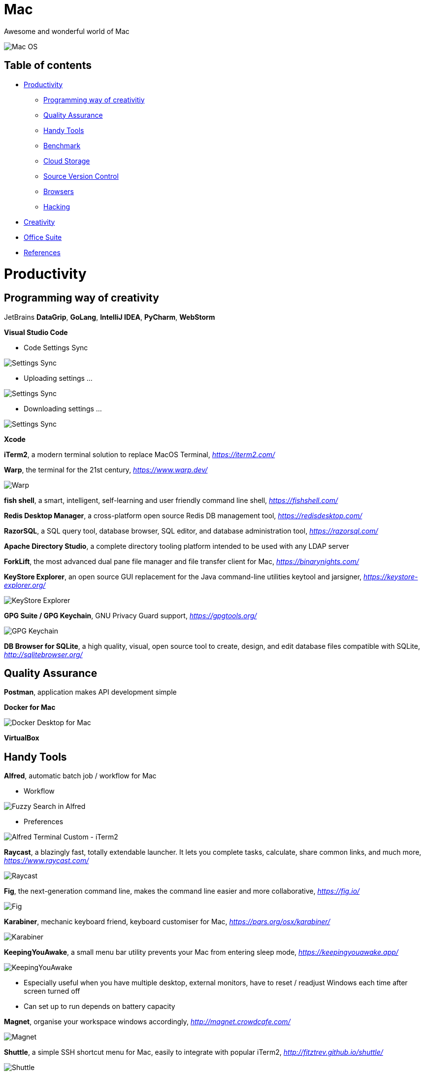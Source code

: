 Mac
===

Awesome and wonderful world of Mac

image::Mac{sp}OS.png[Mac OS]

Table of contents
-----------------

- <<Productivity>>
  * <<Programming, Programming way of creativitiy>>
  * <<Quality, Quality Assurance>>
  * <<Tools, Handy Tools>>
  * <<Benchmark>>
  * <<Storage, Cloud Storage>>
  * <<Versioning, Source Version Control>>
  * <<Browsers>>
  * <<Hacking>>
- <<Creativity>>
- <<Office, Office Suite>>
- <<References>>


[[Productivity]]
Productivity
============

[[Programming]]
Programming way of creativity
-----------------------------

JetBrains **DataGrip**, **GoLang**, **IntelliJ IDEA**, **PyCharm**, **WebStorm**

**Visual Studio Code**

- Code Settings Sync

image::https://camo.githubusercontent.com/456f1e620a18af3467f013fdf77630ad5769e930/68747470733a2f2f6d656469612e67697068792e636f6d2f6d656469612f336f36664a356e774f756d4848656a6338552f67697068792e676966[Settings Sync]

- Uploading settings ...

image::https://camo.githubusercontent.com/96cf9494901099730fc3f5bb976c9b5e946be5dc/68747470733a2f2f6d656469612e67697068792e636f6d2f6d656469612f78543949676c4b78537173325764777132632f736f757263652e676966[Settings Sync]

- Downloading settings ...

image::https://camo.githubusercontent.com/a20ddc60825d99f4a39cd2eaaae34a70c514eb0d/68747470733a2f2f6d656469612e67697068792e636f6d2f6d656469612f78543949676c7369334353396e6f453874572f736f757263652e676966[Settings Sync]

**Xcode**

**iTerm2**, a modern terminal solution to replace MacOS Terminal, _https://iterm2.com/_

**Warp**, the terminal for the 21st century, _https://www.warp.dev/_

image::https://storage.googleapis.com/website-image-preview/www_warp_dev.png[Warp]

**fish shell**, a smart, intelligent, self-learning and user friendly command line shell, _https://fishshell.com/_

**Redis Desktop Manager**, a cross-platform open source Redis DB management tool, _https://redisdesktop.com/_

**RazorSQL**, a SQL query tool, database browser, SQL editor, and database administration tool, _https://razorsql.com/_

**Apache Directory Studio**, a complete directory tooling platform intended to be used with any LDAP server

**ForkLift**, the most advanced dual pane file manager and file transfer client for Mac, _https://binarynights.com/_

**KeyStore Explorer**, an open source GUI replacement for the Java command-line utilities keytool and jarsigner, _https://keystore-explorer.org/_

image::KeyStore Explorer.png[KeyStore Explorer]

**GPG Suite / GPG Keychain**, GNU Privacy Guard support, _https://gpgtools.org/_

image::GPG Keychain.png[GPG Keychain]

**DB Browser for SQLite**, a high quality, visual, open source tool to create, design, and edit database files compatible with SQLite, _http://sqlitebrowser.org/_


[[Quality]]
Quality Assurance
-----------------

**Postman**, application makes API development simple

**Docker for Mac**

image::Docker.png[Docker Desktop for Mac]

**VirtualBox**


[[Tools]]
Handy Tools
-----------

**Alfred**, automatic batch job / workflow for Mac

- Workflow

image::alfred/ASS/Fuzzy{sp}Search{sp}in{sp}Alfred.gif[Fuzzy Search in Alfred]

- Preferences

image::alfred/ASS/Alfred{sp}Terminal{sp}Custom{sp}-{sp}iTerm2.gif[Alfred Terminal Custom - iTerm2]

**Raycast**, a blazingly fast, totally extendable launcher. It lets you complete tasks, calculate, share common links, and much more, _https://www.raycast.com/_

image::Raycast.png[Raycast]

**Fig**, the next-generation command line, makes the command line easier and more collaborative, _https://fig.io/_

image::Fig.png[Fig]

**Karabiner**, mechanic keyboard friend, keyboard customiser for Mac, _https://pqrs.org/osx/karabiner/_

image::Karabiner.png[Karabiner]

**KeepingYouAwake**, a small menu bar utility prevents your Mac from entering sleep mode, _https://keepingyouawake.app/_

image::KeepingYouAwake.png[KeepingYouAwake]

- Especially useful when you have multiple desktop, external monitors, have to reset / readjust Windows each time after screen turned off
- Can set up to run depends on battery capacity

**Magnet**, organise your workspace windows accordingly, _http://magnet.crowdcafe.com/_

image::Magnet.png[Magnet]

**Shuttle**, a simple SSH shortcut menu for Mac, easily to integrate with popular iTerm2, _http://fitztrev.github.io/shuttle/_

image::Shuttle.png[Shuttle]

**CheatSheet**, just hold the ⌘-Key a bit longer to get a list of all active short cuts of the current application, as simple as that, _https://www.mediaatelier.com/CheatSheet/_

image::CheatSheet.png[CheatSheet]

**Charles**, a HTTP proxy / HTTP monitor / Reverse Proxy that enables a developer to view all of the HTTP and SSL / HTTPS traffic between their machine and the Internet, _https://www.charlesproxy.com/_

**GIPHY Capture**, is the best way to create GIFs on your Mac, _https://giphy.com/apps/giphycapture_

**Paste**, a new way to copy and paste for your Mac, _https://pasteapp.me/_

**Battery Healthe 3 for Mac**, battery management tool, health check, battery information and more, _https://fiplab.com/apps/battery-health-3-for-mac_

image::Battery Health 3.png[Battery Health 3]

**iStat Menus**, an advanced Mac system monitor for your menubar, _https://bjango.com/mac/istatmenus/_

image::iStat Menus.png[iStat Menus]

**The Unarchiver**, the top application for archives on Mac, _https://macpaw.com/the-unarchiver_

**Helium**, a floating browser window that allows you to watch media while you work, _http://heliumfloats.com/_

image::Helium.png[Helium]

**IINA**, The modern media player for macOS, _https://iina.io/_

image::https://iina.io/images/sc-sky.png[IINA]

**asciinema**, a tool easily to record a terminal session, _https://asciinema.org/a/134269_

image::https://asciinema.org/a/134269.svg[asciinema]

**ack**, a search tool like grep, optimized for programmers, designed for code, built to be a replacement for grep with higher speed and more options, _https://beyondgrep.com/_

[source.console]
----
_   /|
\'o.O'
=(___)=
   U    ack!
----

**ag**, Recursively Search for PATTERN in PATH. Like grep or ack, but faster.

**Fanny**, a free Notification Center Widget and Menu Bar application to monitor your Macs fans, _https://fannywidget.com/_

image::https://fannywidget.com/assets/images/FannyMacOSXWidget.jpg[Fanny Widget]

image::https://fannywidget.com/assets/images/FannyMacOSXMenuBar.jpg[Fanny Menu Bar]

**HazeOver**, Distraction Dimmer, _https://hazeover.com/_

image::https://hazeover.com/images/shots/4-advanced_en-US.jpg[HazeOver]

**Vanilla**, hide menu bar icons, _https://matthewpalmer.net/vanilla/_

image::https://matthewpalmer.net/vanilla/vanilla-square-gif.gif[Vanilla]

- MacOS Big Sur, more space added between icons in menu bar, making MacOS more like iPadOS

image::Before Vanilla.png[Before Vanilla]

- Too many menu bar icons are overlapped in MacOS Big Sur

image::Before Vanilla Overlapped.png[Before Vanilla Overlapped]

- With Vanilla installed

image::With Vanilla.png[With Vanilla]

**App Cleaner && Uninstaller**, a tool to delete apps on Mac completely and safely, _https://nektony.com/mac-app-cleaner_

image::App Cleaner Uninstaller 1.png[App Cleaner Uninstaller]

image::App Cleaner Uninstaller 2.png[App Cleaner Uninstaller]

**AppCleaner**, allows you to thoroughly uninstall unwanted apps, _https://freemacsoft.net/appcleaner/_

image::https://freemacsoft.net/img/appcleaner.png[AppCleaner]

**Text Scanner - PDF & Document**, a powerful image scanning tool based on AI's leading deep learning algorithm that uses optical character recognition technology to convert text content directly into editable text, _https://apps.apple.com/au/app/text-scanner-pdf-document/id1452523807_

image::Text Scanner 1.png[Text Scanner]
image::Text Scanner 2.png[Text Scanner]
image::Text Scanner 3.png[Text Scanner]
image::Text Scanner 4.png[Text Scanner]

**DaisyDisk**, a disk space analyzer for macOS. It displays a sunburst diagram of files on a hard drive to help with the location or deletion of large files. It can display previews of files using Quick Look. It also allows the user to look at the file directly in Finder, in order to delete it or move it elsewhere, _https://daisydiskapp.com/_

image::DaisyDisk.png[DaisyDisk]

**balenaEtcher**, Flash OS images to SD cards & USB & DVD drives, safely and easily, _https://www.balena.io/etcher_

image::balenaEtcher 1.png[balenaEtcher]

Build bootable image in DVD.

image::balenaEtcher 2.png[balenaEtcher]

Build bootable image in USB sticker.

image::balenaEtcher 3.png[balenaEtcher]
image::balenaEtcher 4.png[balenaEtcher]

**Vysor**, A windows to your Android, _https://www.vysor.io/_

image::Vysor.png[Vysor]

**Paw**, a full-featured HTTP client that lets you test and describe the APIs you build or consume. It has a beautiful native macOS interface to compose requests, inspect server responses, generate client code and export API definitions, _https://paw.cloud/_

image::Paw.png[Paw]

**Inkscape**, is a Free and open source vector graphics editor. It offers a rich set of features and is widely used for both artistic and technical illustrations such as cartoons, clip art, logos, typography, diagramming and flowcharting. It uses vector graphics to allow for sharp printouts and renderings at unlimited resolution and is not bound to a fixed number of pixels like raster graphics, _https://inkscape.org/_

image::Inkscape.png[Inkscape]

**blankscreen**, it might seem hard to believe, but Apple does not include a simple, blank screen saver with macOS.

Just a simple, blank screen saver for your Mac, _https://intelliscapesolutions.com/screensavers/blankscreen_

**SHAREit**, is a peer to peer file sharing, content streaming and gaming platform that supports online and offline sharing of files and contents, _https://www.ushareit.com/_

image::SHAREit.jpeg[SHAREit]

**Send Anywhere**, transfer files between e.g. Mac and Android via WiFi or internet. No login access required, _https://send-anywhere.com/product_

image::Send Anywhere.png[Send Anywhere]

**CleanMyMac X**, delete system junk, unwanted apps and malware, and tune your Mac for maximum speed, _https://cleanmymac.com/_

video::https://cdn.cleanmymac.com/video/main_topper.mp4[width=720,opts=autoplay,loop]

https://cdn.cleanmymac.com/video/main_topper.mp4[image:CleanMyMac X Scan.jpeg[CleanMyMac X]]

image::CleanMyMac X.png[CleanMyMac X]

**MonitorControl**, for Apple Silicon and Intel, controls your external display brightness and volume and shows native OSD. Use menulet sliders or the keyboard, including native Apple keys, https://github.com/MonitorControl/MonitorControl

image::MonitorControl.png[MonitorControl]

**AltTab**, brings the power of Windows’s “alt-tab” window switcher to MacOS, cycling through apps or same active app, _https://alt-tab-macos.netlify.app/_

image::AltTab.png[AltTab]

*shottr***, is a small, fast, human-sized screenshot app built for those who care about pixels. It was crafted with Swift, optimized for M1, and is distributed for free, _https://shottr.cc/_

video::https://shottr.cc/assets/154-shottr-demo.mp4[width=720,opts=autoplay,loop]

https://shottr.cc/assets/154-shottr-demo.mp4[image:shottr.png[shottr]]

**OnyX**, is a multifunction utility that you can use to verify the structure of the system files; run miscellaneous maintenance and cleaning tasks; configure parameters in the Finder, Dock, Safari, and some Apple applications; delete caches; remove certain problematic folders and files; rebuild various databases and indexes; and more, _https://www.titanium-software.fr/en/onyx.html_

image::OnyX.png[OnyX]

**Quiet Reader**, is a free Mac app that let's you read articles (from your browser) or text highlights (from any app) distraction free. All the ads, notifications, tabs and messy desktop are taken away so you can focus on what you're reading, _https://quietreader.app/_

image::Quiet Reader.png[Quiet Reader]

The **SD Memory Card Formatter** formats SD Memory Card, SDHC Memory Card and SDXC Memory Card complying with the SD File System Specification created by the SD Association, _https://www.sdcard.org/downloads/formatter/_

image::SD Card Formatter.png[SD Card Formatter]

**TG Pro**, temperature monitoring, fan control & diagnostics for all Macs, _https://www.tunabellysoftware.com/tgpro/_

image::TG Pro.png[TG Pro]

**Macs Fan Control**, monitor and control fans on Apple computers, _https://crystalidea.com/macs-fan-control_

image::Macs Fan Control.png[Macs Fan Control]

**Desktop flip clock - Countdown**, sticky timer & network speed, _https://apps.apple.com/us/app/desktop-flip-clock-countdown/_

image::Flip Clock.png[Flip Clock]

**Mini Calendar**, handy monthly popup calendar, _https://apps.apple.com/us/app/mini-calendar/_

image::Mini Calendar.png[Mini Calendar]

**ImageOptim**, removes bloated metadata, saves disk space & bandwidth by compressing images without losing quality, makes images load faster, _https://imageoptim.com/mac_

image::ImageOptim.png[ImageOptim]

**Color Picker**, picks colors from anywhere using the built-in color picker, _https://apps.apple.com/us/app/system-color-picker/id1545870783_

image::Color Picker.png[Color Picker]

**PopClip**, appears when you select text with your mouse on your Mac, instantly copy & paste, and access actions like search, spelling, dictionary and many, many more, _https://pilotmoon.com/popclip/_

image::PopClip.png[PopClip]

[[Benchmark]]
Benchmark
---------

**Endurance: CPU Stress Test**, test thermal limits, CPU load, battery life + full logging, _https://www.tunabellysoftware.com/cpu_stress_test/_

image::Endurance - CPU Stress Test.png[Endurance - CPU Stress Test]

**Blackmagic Disk Speed Test**, is an easy to use tool to quickly measure and certify your disk performance for working with high quality video, _https://apps.apple.com/au/app/blackmagic-disk-speed-test/_

image::Blackmagic Disk Speed Test.png[Blackmagic Disk Speed Test]

**AmorphousDiskMark**, measures storage read/write performance in MB/s and IOPS, _https://www.katsurashareware.com/amorphousdiskmark/_

image::AmorphousDiskMark.png[AmorphousDiskMark]

[[Storage]]
Cloud Storage
-------------

**Google Drive**

**Apple iCloud**

**Microsoft OneDrive**

[[Versioning]]
Source Version Control
----------------------

**SourceTree**, a Git GUI that offers a visual representation of your repositories

**GitKraken**, an intuitive Git GUI & powerful Git CLI, _https://www.gitkraken.com/_

image::GitKraken.png[GitKraken]

**P4Merge**, track and compare the effects of past and pending work for branches and individual files

[[Browsers]]
Browsers
--------

**Safari**, now can stream 4K HDR and Dolby Vision content with MacOS Big Sur.

- HDR video in Chrome

image::HDR video in Chrome.png[HDR video in Chrome]

- HDR video in Safari

image::HDR video in Safari.png[HDR video in Safari]

[[Hacking]]
Hacking
-------

**Hopper Disassembler**, the reverse engineering tool that lets you disassemble, decompile and debug your applications, _https://www.hopperapp.com/_

image::Hopper Disassembler.png[Hopper Disassembler]

**Class-dump**, is a command-line utility for examining the Objective-C runtime information stored in Mach-O files. It generates declarations for the classes, categories and protocols, _http://stevenygard.com/projects/class-dump/_

image::Class-dump.png[Class-dump]

**Hex Fiend**, a fast and clever open source hex editor for macOS, _https://hexfiend.com/_

image::Hex Fiend.png[Hex Fiend]

[[Creativity]]
Creativity
==========

Adobe **Acrobat**, **Illustrator**, **InDesign**, **Lightroom**, **Photoshop**, **Premiere Pro**

**Sketch**, a design toolkit built to help you create your best work — from your earliest ideas, through to final artwork, _https://www.sketchapp.com/_

**Snagit**, the only screen capture software with built-in advanced image editing and screen recording, _https://www.techsmith.com/screen-capture.html_

**XMind**, the most professional and popular mind mapping tool, _https://www.xmind.net/_

**Lucidchart**, create professional flowcharts, process maps, UML models, org charts, _https://www.lucidchart.com/_

- Dependencies Tree

image::Lucidchart{sp}dependencies{sp}tree.png[Lucidchart dependencies tree]

- Gantt Chart

image::Lucidchart{sp}gantt{sp}chart.png[Lucidchart gantt chart]

- Workflow

image::Lucidchart{sp}workflow.png[Lucidchart workflow]

**Cloudcraft**, visualize your AWS environment as isometric architecture diagrams, _https://cloudcraft.co/_

image::Cloudcraft.png[Cloudcraft]

**Aerial screen saver**, Apple TV Aerial Views Screen Saver, _https://github.com/JohnCoates/Aerial_

image::https://cloud.githubusercontent.com/assets/499192/10754100/c0e1cc4c-7c95-11e5-9d3b-842d3acc2fd5.gif[Aerial screen saver]

**Audio Hijack**, if you can hear it, you can record it, _https://rogueamoeba.com/audiohijack/_

image::Audio{sp}Hijack.png[Audio Hijack Watch Overview]

**ScreenFlow**, video editing & screen recording, _http://www.telestream.net/screenflow/overview.htm_

image::https://www.telestream.net/company/press/images/PressImage-ScreenFlow8.jpg[ScreenFlow]

**MindNode**, the most delightful mind mapping app for Mac and iOS. It helps you capture your thoughts and create a clear picture of your idea, _https://mindnode.com/_

image::MindNode.jpg[MindNode]

image::MindNode.gif[MindNode]

**CMatrix**, is based on the screensaver from The Matrix website. It shows text flying in and out in a terminal like as seen in "The Matrix" movie. It can scroll lines all at the same rate or asynchronously and at a user-defined speed, _https://codeburst.io/install-and-setup-cmatrix-on-mac-a2076daee420_

image::https://media.giphy.com/media/yl3XErRq8qmmA/giphy.gif[Matrix]

**Jubler**, Jubler is a tool to edit text-based subtitles. It can be used as an authoring software for new subtitles or as a tool to convert, transform, correct and refine existing subtitles, _https://www.jubler.org/_

image::Jubler.png[Jubler]

**Bartendar**, a tool is giving you total control over your menu bar items, what's displayed, and when, with menu bar items only showing when you need them, _https://www.macbartender.com/_

image::Bartender.png[Bartender 4]

**mathpix Snip Tooling**, a tool for extracting text, and particularly math, from images and documents, _https://mathpix.com/_

image::mathpix Snip Tooling 1.png[mathpix Snip Tooling]

image::mathpix Snip Tooling 2.png[mathpix Snip Tooling]

image::mathpix Snip Tooling 3.png[mathpix Snip Tooling]

**TinkerTool**, an application that gives you access to additional preference settings Apple has built into macOS. This allows to activate hidden features in the operating system and in some of the applications delivered with the system, _https://www.bresink.com/osx/TinkerTool.html_

image::TinkerTool.png[TinkerTool]

**OBS Studio**, free and open source software for video recording and live streaming, _https://obsproject.com/_

image::OBS Studio.png[OBS Studio]

**Blender**, is the free and open source 3D creation suite. It supports the entirety of the 3D pipeline—modeling, rigging, animation, simulation, rendering, compositing and motion tracking, even video editing and game creation, _https://www.blender.org/_

image::Blender.png[Blender]

**Krita**, is a professional FREE and open source painting program. It is made by artists that want to see affordable art tools for everyone, _https://krita.org/en/_

image::Krita.png[Krita]

[[Office]]
Office Suite
============

Apple **Numbers**, **Pages**, **Keynote**

image::Apple{sp}Keynote.png[Apple Keynote]

[[References]]
References
==========

- My wonderful world of macOS, _https://github.com/nikitavoloboev/my-mac-os_

